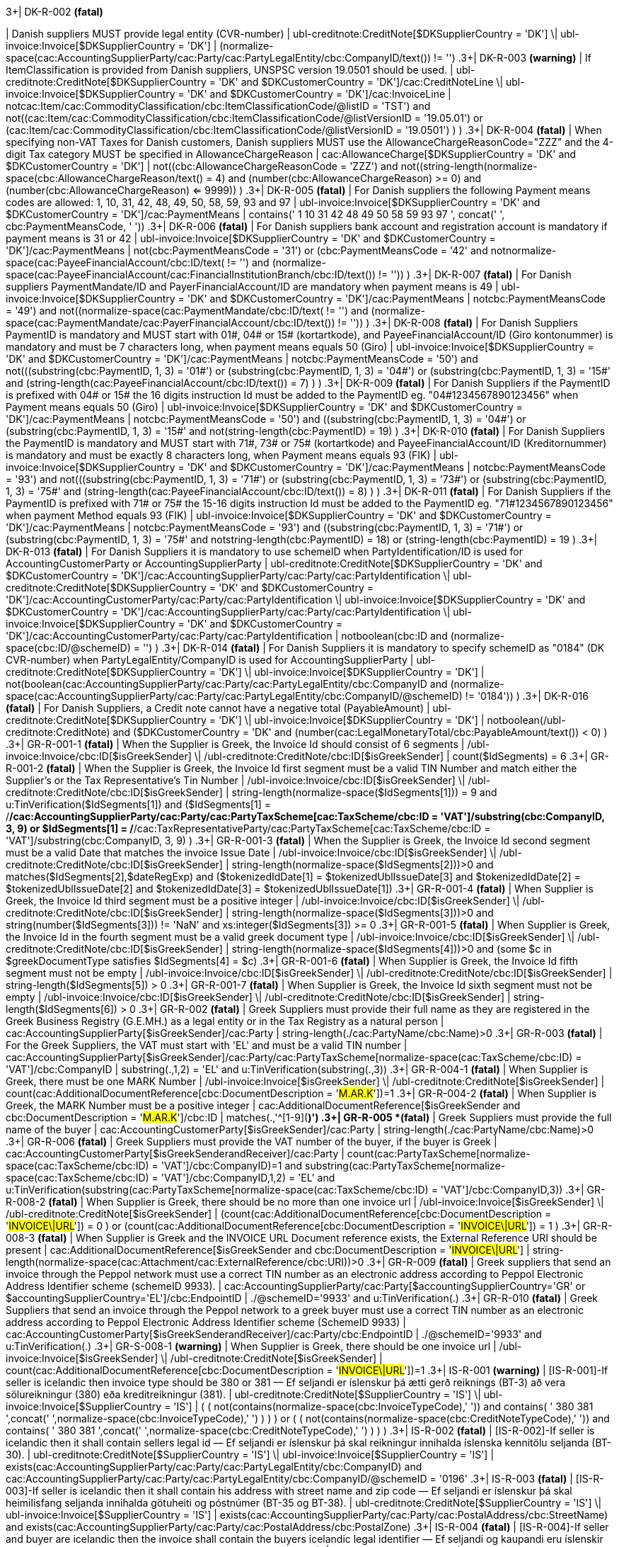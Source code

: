 .3+| DK-R-002 *(fatal)*
| Danish suppliers MUST provide legal entity (CVR-number)
| ubl-creditnote:CreditNote[$DKSupplierCountry = 'DK'] \| ubl-invoice:Invoice[$DKSupplierCountry = 'DK']
| (normalize-space(cac:AccountingSupplierParty/cac:Party/cac:PartyLegalEntity/cbc:CompanyID/text()) != '')
.3+| DK-R-003 *(warning)*
| If ItemClassification is provided from Danish suppliers, UNSPSC version 19.0501 should be used.
| ubl-creditnote:CreditNote[$DKSupplierCountry = 'DK' and $DKCustomerCountry = 'DK']/cac:CreditNoteLine \| ubl-invoice:Invoice[$DKSupplierCountry = 'DK' and $DKCustomerCountry = 'DK']/cac:InvoiceLine
| not((cac:Item/cac:CommodityClassification/cbc:ItemClassificationCode/@listID = 'TST')       and not((cac:Item/cac:CommodityClassification/cbc:ItemClassificationCode/@listVersionID = '19.05.01')           or (cac:Item/cac:CommodityClassification/cbc:ItemClassificationCode/@listVersionID = '19.0501')           )       )
.3+| DK-R-004 *(fatal)*
| When specifying non-VAT Taxes for Danish customers, Danish suppliers MUST use the AllowanceChargeReasonCode="ZZZ" and the 4-digit Tax category MUST be specified in AllowanceChargeReason
| cac:AllowanceCharge[$DKSupplierCountry = 'DK' and $DKCustomerCountry = 'DK']
| not((cbc:AllowanceChargeReasonCode = 'ZZZ')       and not((string-length(normalize-space(cbc:AllowanceChargeReason/text())) = 4)         and (number(cbc:AllowanceChargeReason) >= 0)         and (number(cbc:AllowanceChargeReason) <= 9999))       )
.3+| DK-R-005 *(fatal)*
| For Danish suppliers the following Payment means codes are allowed: 1, 10, 31, 42, 48, 49, 50, 58, 59, 93 and 97
| ubl-invoice:Invoice[$DKSupplierCountry = 'DK' and $DKCustomerCountry = 'DK']/cac:PaymentMeans
| contains(' 1 10 31 42 48 49 50 58 59 93 97 ', concat(' ', cbc:PaymentMeansCode, ' '))
.3+| DK-R-006 *(fatal)*
| For Danish suppliers bank account and registration account is mandatory if payment means is 31 or 42
| ubl-invoice:Invoice[$DKSupplierCountry = 'DK' and $DKCustomerCountry = 'DK']/cac:PaymentMeans
| not(((cbc:PaymentMeansCode = '31') or (cbc:PaymentMeansCode = '42'))       and not((normalize-space(cac:PayeeFinancialAccount/cbc:ID/text()) != '') and (normalize-space(cac:PayeeFinancialAccount/cac:FinancialInstitutionBranch/cbc:ID/text()) != ''))       )
.3+| DK-R-007 *(fatal)*
| For Danish suppliers PaymentMandate/ID and PayerFinancialAccount/ID are mandatory when payment means is 49
| ubl-invoice:Invoice[$DKSupplierCountry = 'DK' and $DKCustomerCountry = 'DK']/cac:PaymentMeans
| not((cbc:PaymentMeansCode = '49')       and not((normalize-space(cac:PaymentMandate/cbc:ID/text()) != '')           and (normalize-space(cac:PaymentMandate/cac:PayerFinancialAccount/cbc:ID/text()) != ''))       )
.3+| DK-R-008 *(fatal)*
| For Danish Suppliers PaymentID is mandatory and MUST start with 01#, 04# or 15# (kortartkode), and PayeeFinancialAccount/ID (Giro kontonummer) is mandatory and must be 7 characters long, when payment means equals 50 (Giro)
| ubl-invoice:Invoice[$DKSupplierCountry = 'DK' and $DKCustomerCountry = 'DK']/cac:PaymentMeans
| not((cbc:PaymentMeansCode = '50')       and not(((substring(cbc:PaymentID, 1, 3) = '01#')           or (substring(cbc:PaymentID, 1, 3) = '04#')           or (substring(cbc:PaymentID, 1, 3) = '15#'))         and (string-length(cac:PayeeFinancialAccount/cbc:ID/text()) = 7)         )       )
.3+| DK-R-009 *(fatal)*
| For Danish Suppliers if the PaymentID is prefixed with 04# or 15# the 16 digits instruction Id must be added to the PaymentID eg. "04#1234567890123456" when Payment means equals 50 (Giro)
| ubl-invoice:Invoice[$DKSupplierCountry = 'DK' and $DKCustomerCountry = 'DK']/cac:PaymentMeans
| not((cbc:PaymentMeansCode = '50')       and ((substring(cbc:PaymentID, 1, 3) = '04#')          or (substring(cbc:PaymentID, 1, 3)  = '15#'))       and not(string-length(cbc:PaymentID) = 19)       )
.3+| DK-R-010 *(fatal)*
| For Danish Suppliers the PaymentID is mandatory and MUST start with 71#, 73# or 75# (kortartkode) and PayeeFinancialAccount/ID (Kreditornummer) is mandatory and must be exactly 8 characters long, when Payment means equals 93 (FIK)
| ubl-invoice:Invoice[$DKSupplierCountry = 'DK' and $DKCustomerCountry = 'DK']/cac:PaymentMeans
| not((cbc:PaymentMeansCode = '93')       and not(((substring(cbc:PaymentID, 1, 3) = '71#')           or (substring(cbc:PaymentID, 1, 3) = '73#')           or (substring(cbc:PaymentID, 1, 3) = '75#'))         and (string-length(cac:PayeeFinancialAccount/cbc:ID/text()) = 8)         )       )
.3+| DK-R-011 *(fatal)*
| For Danish Suppliers if the PaymentID is prefixed with 71# or 75# the 15-16 digits instruction Id must be added to the PaymentID eg. "71#1234567890123456" when payment Method equals 93 (FIK)
| ubl-invoice:Invoice[$DKSupplierCountry = 'DK' and $DKCustomerCountry = 'DK']/cac:PaymentMeans
| not((cbc:PaymentMeansCode = '93')       and ((substring(cbc:PaymentID, 1, 3) = '71#')          or (substring(cbc:PaymentID, 1, 3)  = '75#'))       and not((string-length(cbc:PaymentID) = 18)          or (string-length(cbc:PaymentID) = 19))       )
.3+| DK-R-013 *(fatal)*
| For Danish Suppliers it is mandatory to use schemeID when PartyIdentification/ID is used for AccountingCustomerParty or AccountingSupplierParty
| ubl-creditnote:CreditNote[$DKSupplierCountry = 'DK' and $DKCustomerCountry = 'DK']/cac:AccountingSupplierParty/cac:Party/cac:PartyIdentification \| ubl-creditnote:CreditNote[$DKSupplierCountry = 'DK' and $DKCustomerCountry = 'DK']/cac:AccountingCustomerParty/cac:Party/cac:PartyIdentification \| ubl-invoice:Invoice[$DKSupplierCountry = 'DK' and $DKCustomerCountry = 'DK']/cac:AccountingSupplierParty/cac:Party/cac:PartyIdentification \| ubl-invoice:Invoice[$DKSupplierCountry = 'DK' and $DKCustomerCountry = 'DK']/cac:AccountingCustomerParty/cac:Party/cac:PartyIdentification
| not((boolean(cbc:ID))        and (normalize-space(cbc:ID/@schemeID) = '')       )
.3+| DK-R-014 *(fatal)*
| For Danish Suppliers it is mandatory to specify schemeID as "0184" (DK CVR-number) when PartyLegalEntity/CompanyID is used for AccountingSupplierParty
| ubl-creditnote:CreditNote[$DKSupplierCountry = 'DK'] \| ubl-invoice:Invoice[$DKSupplierCountry = 'DK']
| not(((boolean(cac:AccountingSupplierParty/cac:Party/cac:PartyLegalEntity/cbc:CompanyID))           and (normalize-space(cac:AccountingSupplierParty/cac:Party/cac:PartyLegalEntity/cbc:CompanyID/@schemeID) != '0184'))       )
.3+| DK-R-016 *(fatal)*
| For Danish Suppliers, a Credit note cannot have a negative total (PayableAmount)
| ubl-creditnote:CreditNote[$DKSupplierCountry = 'DK'] \| ubl-invoice:Invoice[$DKSupplierCountry = 'DK']
| not((boolean(/ubl-creditnote:CreditNote) and ($DKCustomerCountry = 'DK'))       and (number(cac:LegalMonetaryTotal/cbc:PayableAmount/text()) < 0)       )
.3+| GR-R-001-1 *(fatal)*
|  When the Supplier is Greek, the Invoice Id should consist of 6 segments
| /ubl-invoice:Invoice/cbc:ID[$isGreekSender] \| /ubl-creditnote:CreditNote/cbc:ID[$isGreekSender]
| count($IdSegments) = 6
.3+| GR-R-001-2 *(fatal)*
| When the Supplier is Greek, the Invoice Id first segment must be a valid TIN Number and match either the Supplier's or the Tax Representative's Tin Number
| /ubl-invoice:Invoice/cbc:ID[$isGreekSender] \| /ubl-creditnote:CreditNote/cbc:ID[$isGreekSender]
| string-length(normalize-space($IdSegments[1])) = 9                                   and u:TinVerification($IdSegments[1])                                  and ($IdSegments[1] = /*/cac:AccountingSupplierParty/cac:Party/cac:PartyTaxScheme[cac:TaxScheme/cbc:ID = 'VAT']/substring(cbc:CompanyID, 3, 9)                                                                              or $IdSegments[1] = /*/cac:TaxRepresentativeParty/cac:PartyTaxScheme[cac:TaxScheme/cbc:ID = 'VAT']/substring(cbc:CompanyID, 3, 9) )
.3+| GR-R-001-3 *(fatal)*
| When the Supplier is Greek, the Invoice Id second segment must be a valid Date that matches the invoice Issue Date
| /ubl-invoice:Invoice/cbc:ID[$isGreekSender] \| /ubl-creditnote:CreditNote/cbc:ID[$isGreekSender]
| string-length(normalize-space($IdSegments[2]))>0                                   and matches($IdSegments[2],$dateRegExp)                                  and ($tokenizedIdDate[1] = $tokenizedUblIssueDate[3]                                     and $tokenizedIdDate[2] = $tokenizedUblIssueDate[2]                                    and $tokenizedIdDate[3] = $tokenizedUblIssueDate[1])
.3+| GR-R-001-4 *(fatal)*
| When Supplier is Greek, the Invoice Id third segment must be a positive integer
| /ubl-invoice:Invoice/cbc:ID[$isGreekSender] \| /ubl-creditnote:CreditNote/cbc:ID[$isGreekSender]
| string-length(normalize-space($IdSegments[3]))>0 and string(number($IdSegments[3])) != 'NaN' and xs:integer($IdSegments[3]) >= 0
.3+| GR-R-001-5 *(fatal)*
| When Supplier is Greek, the Invoice Id in the fourth segment must be a valid greek document type
| /ubl-invoice:Invoice/cbc:ID[$isGreekSender] \| /ubl-creditnote:CreditNote/cbc:ID[$isGreekSender]
| string-length(normalize-space($IdSegments[4]))>0 and (some $c in $greekDocumentType satisfies $IdSegments[4] = $c)
.3+| GR-R-001-6 *(fatal)*
| When Supplier is Greek, the Invoice Id fifth segment must not be empty
| /ubl-invoice:Invoice/cbc:ID[$isGreekSender] \| /ubl-creditnote:CreditNote/cbc:ID[$isGreekSender]
| string-length($IdSegments[5]) > 0
.3+| GR-R-001-7 *(fatal)*
| When Supplier is Greek, the Invoice Id sixth segment must not be empty
| /ubl-invoice:Invoice/cbc:ID[$isGreekSender] \| /ubl-creditnote:CreditNote/cbc:ID[$isGreekSender]
| string-length($IdSegments[6]) > 0
.3+| GR-R-002 *(fatal)*
| Greek Suppliers must provide their full name as they are registered in the  Greek Business Registry (G.E.MH.) as a legal entity or in the Tax Registry as a natural person
| cac:AccountingSupplierParty[$isGreekSender]/cac:Party
| string-length(./cac:PartyName/cbc:Name)>0
.3+| GR-R-003 *(fatal)*
| For the Greek Suppliers, the VAT must start with 'EL' and must be a valid TIN number
| cac:AccountingSupplierParty[$isGreekSender]/cac:Party/cac:PartyTaxScheme[normalize-space(cac:TaxScheme/cbc:ID) = 'VAT']/cbc:CompanyID
| substring(.,1,2) = 'EL' and u:TinVerification(substring(.,3))
.3+| GR-R-004-1 *(fatal)*
|  When Supplier is Greek, there must be one MARK Number
| /ubl-invoice:Invoice[$isGreekSender] \| /ubl-creditnote:CreditNote[$isGreekSender]
| count(cac:AdditionalDocumentReference[cbc:DocumentDescription = '##M.AR.K##'])=1
.3+| GR-R-004-2 *(fatal)*
|  When Supplier is Greek, the MARK Number must be a positive integer
| cac:AdditionalDocumentReference[$isGreekSender and cbc:DocumentDescription = '##M.AR.K##']/cbc:ID
| matches(.,'^[1-9]([0-9]*)')
.3+| GR-R-005 *(fatal)*
| Greek Suppliers must provide the full name of the buyer
| cac:AccountingCustomerParty[$isGreekSender]/cac:Party
| string-length(./cac:PartyName/cbc:Name)>0
.3+| GR-R-006 *(fatal)*
| Greek Suppliers must provide the VAT number of the buyer, if the buyer is Greek
| cac:AccountingCustomerParty[$isGreekSenderandReceiver]/cac:Party
| count(cac:PartyTaxScheme[normalize-space(cac:TaxScheme/cbc:ID) = 'VAT']/cbc:CompanyID)=1 and                             substring(cac:PartyTaxScheme[normalize-space(cac:TaxScheme/cbc:ID) = 'VAT']/cbc:CompanyID,1,2) = 'EL' and                             u:TinVerification(substring(cac:PartyTaxScheme[normalize-space(cac:TaxScheme/cbc:ID) = 'VAT']/cbc:CompanyID,3))
.3+| GR-R-008-2 *(fatal)*
|  When Supplier is Greek, there should be no more than one invoice url
| /ubl-invoice:Invoice[$isGreekSender] \| /ubl-creditnote:CreditNote[$isGreekSender]
| (count(cac:AdditionalDocumentReference[cbc:DocumentDescription = '##INVOICE\|URL##']) = 0 ) or (count(cac:AdditionalDocumentReference[cbc:DocumentDescription = '##INVOICE\|URL##']) = 1 )
.3+| GR-R-008-3 *(fatal)*
| When Supplier is Greek and the INVOICE URL Document reference exists, the External Reference URI should be present
| cac:AdditionalDocumentReference[$isGreekSender and cbc:DocumentDescription = '##INVOICE\|URL##']
| string-length(normalize-space(cac:Attachment/cac:ExternalReference/cbc:URI))>0
.3+| GR-R-009 *(fatal)*
| Greek suppliers that send an invoice through the Peppol network must use a correct TIN number as an electronic address according to Peppol Electronic Address Identifier scheme (schemeID 9933).
| cac:AccountingSupplierParty/cac:Party[$accountingSupplierCountry='GR' or $accountingSupplierCountry='EL']/cbc:EndpointID
| ./@schemeID='9933' and u:TinVerification(.)
.3+| GR-R-010 *(fatal)*
| Greek Suppliers that send an invoice through the Peppol network to a greek buyer must use a correct TIN number as an electronic address according to Peppol Electronic Address Identifier scheme (SchemeID 9933)
| cac:AccountingCustomerParty[$isGreekSenderandReceiver]/cac:Party/cbc:EndpointID
| ./@schemeID='9933' and u:TinVerification(.)
.3+| GR-S-008-1 *(warning)*
|  When Supplier is Greek, there should be one invoice url
| /ubl-invoice:Invoice[$isGreekSender] \| /ubl-creditnote:CreditNote[$isGreekSender]
| count(cac:AdditionalDocumentReference[cbc:DocumentDescription = '##INVOICE\|URL##'])=1
.3+| IS-R-001 *(warning)*
| [IS-R-001]-If seller is icelandic then invoice type should be 380 or 381 — Ef seljandi er íslenskur þá ætti gerð reiknings (BT-3) að vera sölureikningur (380) eða kreditreikningur (381).
| ubl-creditnote:CreditNote[$SupplierCountry = 'IS'] \| ubl-invoice:Invoice[$SupplierCountry = 'IS']
| ( ( not(contains(normalize-space(cbc:InvoiceTypeCode),' ')) and contains( ' 380 381 ',concat(' ',normalize-space(cbc:InvoiceTypeCode),' ') ) ) ) or ( ( not(contains(normalize-space(cbc:CreditNoteTypeCode),' ')) and contains( ' 380 381 ',concat(' ',normalize-space(cbc:CreditNoteTypeCode),' ') ) ) )
.3+| IS-R-002 *(fatal)*
| [IS-R-002]-If seller is icelandic then it shall contain sellers legal id — Ef seljandi er íslenskur þá skal reikningur innihalda íslenska kennitölu seljanda (BT-30).
| ubl-creditnote:CreditNote[$SupplierCountry = 'IS'] \| ubl-invoice:Invoice[$SupplierCountry = 'IS']
| exists(cac:AccountingSupplierParty/cac:Party/cac:PartyLegalEntity/cbc:CompanyID) and cac:AccountingSupplierParty/cac:Party/cac:PartyLegalEntity/cbc:CompanyID/@schemeID = '0196'
.3+| IS-R-003 *(fatal)*
| [IS-R-003]-If seller is icelandic then it shall contain his address with street name and zip code — Ef seljandi er íslenskur þá skal heimilisfang seljanda innihalda götuheiti og póstnúmer (BT-35 og BT-38).
| ubl-creditnote:CreditNote[$SupplierCountry = 'IS'] \| ubl-invoice:Invoice[$SupplierCountry = 'IS']
| exists(cac:AccountingSupplierParty/cac:Party/cac:PostalAddress/cbc:StreetName) and exists(cac:AccountingSupplierParty/cac:Party/cac:PostalAddress/cbc:PostalZone)
.3+| IS-R-004 *(fatal)*
| [IS-R-004]-If seller and buyer are icelandic then the invoice shall contain the buyers icelandic legal identifier — Ef seljandi og kaupandi eru íslenskir þá skal reikningurinn innihalda íslenska kennitölu kaupanda (BT-47).
| ubl-creditnote:CreditNote[$SupplierCountry = 'IS' and $CustomerCountry = 'IS']/cac:AccountingCustomerParty \| ubl-invoice:Invoice[$SupplierCountry = 'IS' and $CustomerCountry = 'IS']/cac:AccountingCustomerParty
| exists(cac:Party/cac:PartyLegalEntity/cbc:CompanyID) and cac:Party/cac:PartyLegalEntity/cbc:CompanyID/@schemeID = '0196'
.3+| IS-R-005 *(fatal)*
| [IS-R-005]-If seller and buyer are icelandic then the invoice shall contain the buyers address with street name and zip code  — Ef seljandi og kaupandi eru íslenskir þá skal heimilisfang kaupanda innihalda götuheiti og póstnúmer (BT-50 og BT-53)
| ubl-creditnote:CreditNote[$SupplierCountry = 'IS' and $CustomerCountry = 'IS']/cac:AccountingCustomerParty \| ubl-invoice:Invoice[$SupplierCountry = 'IS' and $CustomerCountry = 'IS']/cac:AccountingCustomerParty
| exists(cac:Party/cac:PostalAddress/cbc:StreetName) and exists(cac:Party/cac:PostalAddress/cbc:PostalZone)
.3+| IS-R-006 *(fatal)*
| [IS-R-006]-If seller is icelandic and payment means code is 9 then a 12 digit account id must exist — Ef seljandi er íslenskur og greiðslumáti (BT-81) er krafa (kóti 9) þá skal koma fram 12 stafa númer (bankanúmer, höfuðbók 66 og reikningsnúmer) (BT-84)
| ubl-creditnote:CreditNote[$SupplierCountry = 'IS'] \| ubl-invoice:Invoice[$SupplierCountry = 'IS']
| exists(cac:PaymentMeans[cbc:PaymentMeansCode = '9']/cac:PayeeFinancialAccount/cbc:ID)         and string-length(normalize-space(cac:PaymentMeans[cbc:PaymentMeansCode = '9']/cac:PayeeFinancialAccount/cbc:ID)) = 12        or not(exists(cac:PaymentMeans[cbc:PaymentMeansCode = '9']))
.3+| IS-R-007 *(fatal)*
| [IS-R-007]-If seller is icelandic and payment means code is 42 then a 12 digit account id must exist  — Ef seljandi er íslenskur og greiðslumáti (BT-81) er millifærsla (kóti 42) þá skal koma fram 12 stafa reikningnúmer (BT-84)
| ubl-creditnote:CreditNote[$SupplierCountry = 'IS'] \| ubl-invoice:Invoice[$SupplierCountry = 'IS']
| exists(cac:PaymentMeans[cbc:PaymentMeansCode = '42']/cac:PayeeFinancialAccount/cbc:ID)         and string-length(normalize-space(cac:PaymentMeans[cbc:PaymentMeansCode = '42']/cac:PayeeFinancialAccount/cbc:ID)) = 12        or not(exists(cac:PaymentMeans[cbc:PaymentMeansCode = '42']))
.3+| IS-R-008 *(fatal)*
| [IS-R-008]-If seller is icelandic and invoice contains supporting description EINDAGI then the id form must be YYYY-MM-DD — Ef seljandi er íslenskur þá skal eindagi (BT-122, DocumentDescription = EINDAGI) vera á forminu YYYY-MM-DD.
| ubl-creditnote:CreditNote[$SupplierCountry = 'IS'] \| ubl-invoice:Invoice[$SupplierCountry = 'IS']
| (exists(cac:AdditionalDocumentReference[cbc:DocumentDescription = 'EINDAGI']) and string-length(cac:AdditionalDocumentReference[cbc:DocumentDescription = 'EINDAGI']/cbc:ID) = 10 and (string(cac:AdditionalDocumentReference[cbc:DocumentDescription = 'EINDAGI']/cbc:ID) castable as xs:date)) or not(exists(cac:AdditionalDocumentReference[cbc:DocumentDescription = 'EINDAGI']))
.3+| IS-R-009 *(fatal)*
| [IS-R-009]-If seller is icelandic and invoice contains supporting description EINDAGI invoice must have due date — Ef seljandi er íslenskur þá skal reikningur sem inniheldur eindaga (BT-122, DocumentDescription = EINDAGI) einnig hafa gjalddaga (BT-9).
| ubl-creditnote:CreditNote[$SupplierCountry = 'IS'] \| ubl-invoice:Invoice[$SupplierCountry = 'IS']
| (exists(cac:AdditionalDocumentReference[cbc:DocumentDescription = 'EINDAGI']) and exists(cbc:DueDate)) or not(exists(cac:AdditionalDocumentReference[cbc:DocumentDescription = 'EINDAGI']))
.3+| IS-R-010 *(fatal)*
| [IS-R-010]-If seller is icelandic and invoice contains supporting description EINDAGI the id date must be same or later than due date — Ef seljandi er íslenskur þá skal eindagi (BT-122, DocumentDescription = EINDAGI) skal vera sami eða síðar en gjalddagi (BT-9) ef eindagi er til staðar.
| ubl-creditnote:CreditNote[$SupplierCountry = 'IS'] \| ubl-invoice:Invoice[$SupplierCountry = 'IS']
| (exists(cac:AdditionalDocumentReference[cbc:DocumentDescription = 'EINDAGI']) and (cbc:DueDate) <= (cac:AdditionalDocumentReference[cbc:DocumentDescription = 'EINDAGI']/cbc:ID)) or not(exists(cac:AdditionalDocumentReference[cbc:DocumentDescription = 'EINDAGI']))
.3+| IT-R-001 *(fatal)*
| [IT-R-001] BT-32 (Seller tax registration identifier) - For Italian suppliers BT-32 minimum length 11 and maximum length shall be 16.  Per i fornitori italiani il BT-32 deve avere una lunghezza tra 11 e 16 caratteri
| cac:AccountingSupplierParty/cac:Party[$supplierCountry = 'IT']/cac:PartyTaxScheme[normalize-space(cac:TaxScheme/cbc:ID) != 'VAT']
| matches(normalize-space(cbc:CompanyID),'^[A-Z0-9]{11,16}$')
.3+| IT-R-002 *(fatal)*
| [IT-R-002] BT-35 (Seller address line 1) - Italian suppliers MUST provide the postal address line 1 - I fornitori italiani devono indicare l'indirizzo postale.
| cac:AccountingSupplierParty/cac:Party[$supplierCountry = 'IT']
| cac:PostalAddress/cbc:StreetName
.3+| IT-R-003 *(fatal)*
| [IT-R-003] BT-37 (Seller city) - Italian suppliers MUST provide the postal address city - I fornitori italiani devono indicare la città di residenza.
| cac:AccountingSupplierParty/cac:Party[$supplierCountry = 'IT']
| cac:PostalAddress/cbc:CityName
.3+| IT-R-004 *(fatal)*
| ">[IT-R-004] BT-38 (Seller post code) - Italian suppliers MUST provide the postal address post code - I fornitori italiani devono indicare il CAP di residenza.
| cac:AccountingSupplierParty/cac:Party[$supplierCountry = 'IT']
| cac:PostalAddress/cbc:PostalZone
.3+| NL-R-001 *(fatal)*
| [NL-R-001] For suppliers in the Netherlands, if the document is a creditnote, the document MUST contain an invoice reference (cac:BillingReference/cac:InvoiceDocumentReference/cbc:ID)
| cbc:CreditNoteTypeCode[$supplierCountryIsNL]
| /*/cac:BillingReference/cac:InvoiceDocumentReference/cbc:ID
.3+| NL-R-002 *(fatal)*
| [NL-R-002] For suppliers in the Netherlands the supplier's address (cac:AccountingSupplierParty/cac:Party/cac:PostalAddress) MUST contain street name (cbc:StreetName), city (cbc:CityName) and post code (cbc:PostalZone)
| cac:AccountingSupplierParty/cac:Party/cac:PostalAddress[$supplierCountryIsNL]
| cbc:StreetName and cbc:CityName and cbc:PostalZone
.3+| NL-R-003 *(fatal)*
| [NL-R-003] For suppliers in the Netherlands, the legal entity identifier MUST be either a KVK or OIN number (schemeID 0106 or 0190)
| cac:AccountingSupplierParty/cac:Party/cac:PartyLegalEntity/cbc:CompanyID[$supplierCountryIsNL]
| (contains(concat(' ', string-join(@schemeID, ' '), ' '), ' 0106 ') or contains(concat(' ', string-join(@schemeID, ' '), ' '), ' 0190 ')) and (normalize-space(.) != '')
.3+| NL-R-004 *(fatal)*
| [NL-R-004] For suppliers in the Netherlands, if the customer is in the Netherlands, the customer address (cac:AccountingCustomerParty/cac:Party/cac:PostalAddress) MUST contain the street name (cbc:StreetName), the city (cbc:CityName) and post code (cbc:PostalZone)
| cac:AccountingCustomerParty/cac:Party/cac:PostalAddress[$supplierCountryIsNL and $customerCountryIsNL]
| cbc:StreetName and cbc:CityName and cbc:PostalZone
.3+| NL-R-005 *(fatal)*
| [NL-R-005] For suppliers in the Netherlands, if the customer is in the Netherlands, the customer's legal entity identifier MUST be either a KVK or OIN number (schemeID 0106 or 0190)
| cac:AccountingCustomerParty/cac:Party/cac:PartyLegalEntity/cbc:CompanyID[$supplierCountryIsNL and $customerCountryIsNL]
| (contains(concat(' ', string-join(@schemeID, ' '), ' '), ' 0106 ') or contains(concat(' ', string-join(@schemeID, ' '), ' '), ' 0190 ')) and (normalize-space(.) != '')
.3+| NL-R-006 *(fatal)*
| [NL-R-006] For suppliers in the Netherlands, if the fiscal representative is in the Netherlands, the representative's address (cac:TaxRepresentativeParty/cac:PostalAddress) MUST contain street name (cbc:StreetName), city (cbc:CityName) and post code (cbc:PostalZone)
| cac:TaxRepresentativeParty/cac:PostalAddress[$supplierCountryIsNL and $taxRepresentativeCountryIsNL]
| cbc:StreetName and cbc:CityName and cbc:PostalZone
.3+| NL-R-007 *(fatal)*
| [NL-R-007] For suppliers in the Netherlands, the supplier MUST provide a means of payment (cac:PaymentMeans) if the payment is from customer to supplier
| cac:LegalMonetaryTotal[$supplierCountryIsNL]
| xs:decimal(cbc:PayableAmount) <= 0.0 or (//cac:PaymentMeans)
.3+| NL-R-008 *(fatal)*
| [NL-R-008] For suppliers in the Netherlands, the payment means code (cac:PaymentMeans/cbc:PaymentMeansCode) MUST be one of 30, 48, 49, 57, 58 or 59
| cac:PaymentMeans[$supplierCountryIsNL]
| normalize-space(cbc:PaymentMeansCode) = '30' or         normalize-space(cbc:PaymentMeansCode) = '48' or         normalize-space(cbc:PaymentMeansCode) = '49' or         normalize-space(cbc:PaymentMeansCode) = '57' or         normalize-space(cbc:PaymentMeansCode) = '58' or         normalize-space(cbc:PaymentMeansCode) = '59'
.3+| NL-R-009 *(fatal)*
| [NL-R-009] For suppliers in the Netherlands, if an order line reference (cac:OrderLineReference/cbc:LineID) is used, there must be an order reference on the document level (cac:OrderReference/cbc:ID)
| cac:OrderLineReference/cbc:LineID[$supplierCountryIsNL]
| exists(/*/cac:OrderReference/cbc:ID)
.3+| NO-R-001 *(fatal)*
| For Norwegian suppliers, a VAT number MUST be the country code prefix NO followed by a valid Norwegian organization number (nine numbers) followed by the letters MVA.
| cac:AccountingSupplierParty/cac:Party[$supplierCountry = 'NO']
| cac:PartyTaxScheme[normalize-space(cac:TaxScheme/cbc:ID) = 'VAT']/substring(cbc:CompanyID, 1, 2)='NO' and matches(cac:PartyTaxScheme[normalize-space(cac:TaxScheme/cbc:ID) = 'VAT']/substring(cbc:CompanyID,3), '^[0-9]{9}MVA$')           and u:mod11(substring(cac:PartyTaxScheme[normalize-space(cac:TaxScheme/cbc:ID) = 'VAT']/cbc:CompanyID, 3, 9)) or not(cac:PartyTaxScheme[normalize-space(cac:TaxScheme/cbc:ID) = 'VAT']/substring(cbc:CompanyID, 1, 2)='NO')
.3+| NO-R-002 *(warning)*
| For Norwegian suppliers, most invoice issuers are required to append "Foretaksregisteret" to their
        invoice. "Dersom selger er aksjeselskap, allmennaksjeselskap eller filial av utenlandsk
        selskap skal også ordet «Foretaksregisteret» fremgå av salgsdokumentet, jf.
        foretaksregisterloven § 10-2."
| cac:AccountingSupplierParty/cac:Party[$supplierCountry = 'NO']
| normalize-space(cac:PartyTaxScheme[normalize-space(cac:TaxScheme/cbc:ID) = 'TAX']/cbc:CompanyID) = 'Foretaksregisteret'
